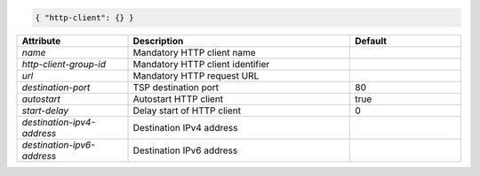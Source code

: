 .. code-block:: json

    { "http-client": {} }


.. list-table::
   :widths: 25 50 25
   :header-rows: 1

   * - Attribute
     - Description
     - Default
   * - `name`
     - Mandatory HTTP client name
     - 
   * - `http-client-group-id`
     - Mandatory HTTP client identifier
     - 
   * - `url`
     - Mandatory HTTP request URL
     - 
   * - `destination-port`
     - TSP destination port
     - 80
   * - `autostart`
     - Autostart HTTP client
     - true
   * - `start-delay`
     - Delay start of HTTP client
     - 0
   * - `destination-ipv4-address`
     - Destination IPv4 address
     - 
   * - `destination-ipv6-address`
     - Destination IPv6 address
     - 
